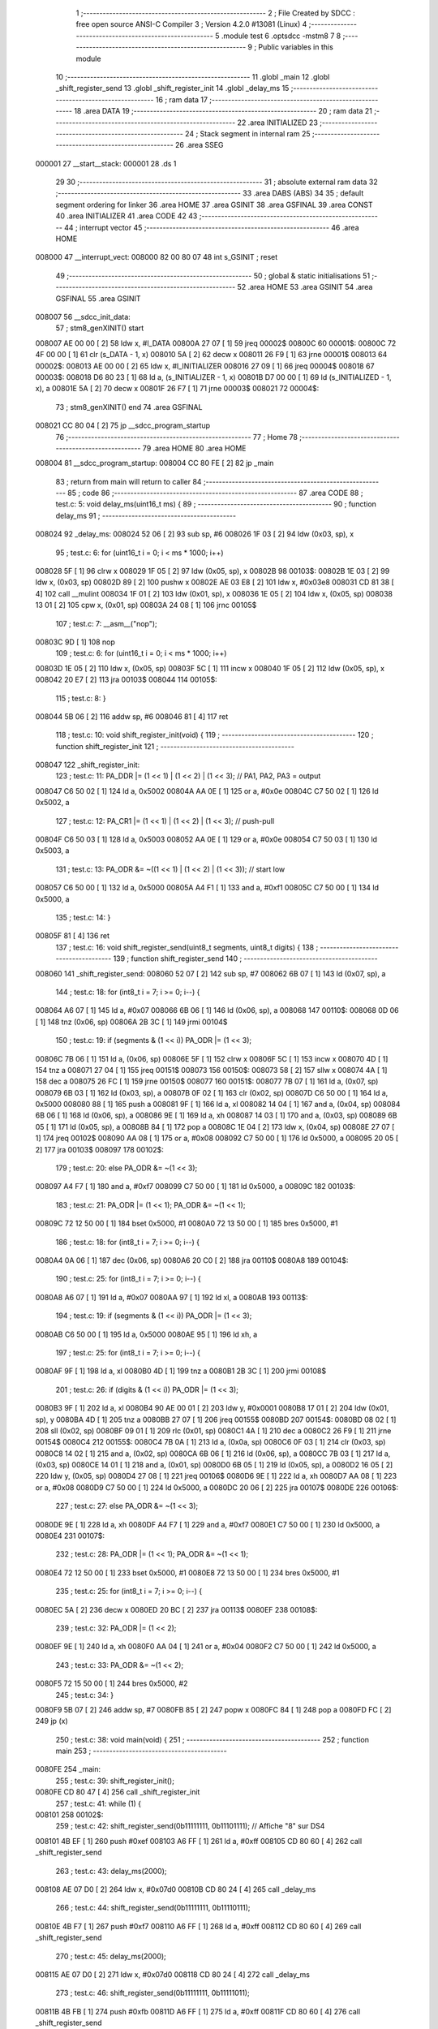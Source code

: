                                       1 ;--------------------------------------------------------
                                      2 ; File Created by SDCC : free open source ANSI-C Compiler
                                      3 ; Version 4.2.0 #13081 (Linux)
                                      4 ;--------------------------------------------------------
                                      5 	.module test
                                      6 	.optsdcc -mstm8
                                      7 	
                                      8 ;--------------------------------------------------------
                                      9 ; Public variables in this module
                                     10 ;--------------------------------------------------------
                                     11 	.globl _main
                                     12 	.globl _shift_register_send
                                     13 	.globl _shift_register_init
                                     14 	.globl _delay_ms
                                     15 ;--------------------------------------------------------
                                     16 ; ram data
                                     17 ;--------------------------------------------------------
                                     18 	.area DATA
                                     19 ;--------------------------------------------------------
                                     20 ; ram data
                                     21 ;--------------------------------------------------------
                                     22 	.area INITIALIZED
                                     23 ;--------------------------------------------------------
                                     24 ; Stack segment in internal ram
                                     25 ;--------------------------------------------------------
                                     26 	.area	SSEG
      000001                         27 __start__stack:
      000001                         28 	.ds	1
                                     29 
                                     30 ;--------------------------------------------------------
                                     31 ; absolute external ram data
                                     32 ;--------------------------------------------------------
                                     33 	.area DABS (ABS)
                                     34 
                                     35 ; default segment ordering for linker
                                     36 	.area HOME
                                     37 	.area GSINIT
                                     38 	.area GSFINAL
                                     39 	.area CONST
                                     40 	.area INITIALIZER
                                     41 	.area CODE
                                     42 
                                     43 ;--------------------------------------------------------
                                     44 ; interrupt vector
                                     45 ;--------------------------------------------------------
                                     46 	.area HOME
      008000                         47 __interrupt_vect:
      008000 82 00 80 07             48 	int s_GSINIT ; reset
                                     49 ;--------------------------------------------------------
                                     50 ; global & static initialisations
                                     51 ;--------------------------------------------------------
                                     52 	.area HOME
                                     53 	.area GSINIT
                                     54 	.area GSFINAL
                                     55 	.area GSINIT
      008007                         56 __sdcc_init_data:
                                     57 ; stm8_genXINIT() start
      008007 AE 00 00         [ 2]   58 	ldw x, #l_DATA
      00800A 27 07            [ 1]   59 	jreq	00002$
      00800C                         60 00001$:
      00800C 72 4F 00 00      [ 1]   61 	clr (s_DATA - 1, x)
      008010 5A               [ 2]   62 	decw x
      008011 26 F9            [ 1]   63 	jrne	00001$
      008013                         64 00002$:
      008013 AE 00 00         [ 2]   65 	ldw	x, #l_INITIALIZER
      008016 27 09            [ 1]   66 	jreq	00004$
      008018                         67 00003$:
      008018 D6 80 23         [ 1]   68 	ld	a, (s_INITIALIZER - 1, x)
      00801B D7 00 00         [ 1]   69 	ld	(s_INITIALIZED - 1, x), a
      00801E 5A               [ 2]   70 	decw	x
      00801F 26 F7            [ 1]   71 	jrne	00003$
      008021                         72 00004$:
                                     73 ; stm8_genXINIT() end
                                     74 	.area GSFINAL
      008021 CC 80 04         [ 2]   75 	jp	__sdcc_program_startup
                                     76 ;--------------------------------------------------------
                                     77 ; Home
                                     78 ;--------------------------------------------------------
                                     79 	.area HOME
                                     80 	.area HOME
      008004                         81 __sdcc_program_startup:
      008004 CC 80 FE         [ 2]   82 	jp	_main
                                     83 ;	return from main will return to caller
                                     84 ;--------------------------------------------------------
                                     85 ; code
                                     86 ;--------------------------------------------------------
                                     87 	.area CODE
                                     88 ;	test.c: 5: void delay_ms(uint16_t ms) {
                                     89 ;	-----------------------------------------
                                     90 ;	 function delay_ms
                                     91 ;	-----------------------------------------
      008024                         92 _delay_ms:
      008024 52 06            [ 2]   93 	sub	sp, #6
      008026 1F 03            [ 2]   94 	ldw	(0x03, sp), x
                                     95 ;	test.c: 6: for (uint16_t i = 0; i < ms * 1000; i++)
      008028 5F               [ 1]   96 	clrw	x
      008029 1F 05            [ 2]   97 	ldw	(0x05, sp), x
      00802B                         98 00103$:
      00802B 1E 03            [ 2]   99 	ldw	x, (0x03, sp)
      00802D 89               [ 2]  100 	pushw	x
      00802E AE 03 E8         [ 2]  101 	ldw	x, #0x03e8
      008031 CD 81 38         [ 4]  102 	call	__mulint
      008034 1F 01            [ 2]  103 	ldw	(0x01, sp), x
      008036 1E 05            [ 2]  104 	ldw	x, (0x05, sp)
      008038 13 01            [ 2]  105 	cpw	x, (0x01, sp)
      00803A 24 08            [ 1]  106 	jrnc	00105$
                                    107 ;	test.c: 7: __asm__("nop");
      00803C 9D               [ 1]  108 	nop
                                    109 ;	test.c: 6: for (uint16_t i = 0; i < ms * 1000; i++)
      00803D 1E 05            [ 2]  110 	ldw	x, (0x05, sp)
      00803F 5C               [ 1]  111 	incw	x
      008040 1F 05            [ 2]  112 	ldw	(0x05, sp), x
      008042 20 E7            [ 2]  113 	jra	00103$
      008044                        114 00105$:
                                    115 ;	test.c: 8: }
      008044 5B 06            [ 2]  116 	addw	sp, #6
      008046 81               [ 4]  117 	ret
                                    118 ;	test.c: 10: void shift_register_init(void) {
                                    119 ;	-----------------------------------------
                                    120 ;	 function shift_register_init
                                    121 ;	-----------------------------------------
      008047                        122 _shift_register_init:
                                    123 ;	test.c: 11: PA_DDR |= (1 << 1) | (1 << 2) | (1 << 3);  // PA1, PA2, PA3 = output
      008047 C6 50 02         [ 1]  124 	ld	a, 0x5002
      00804A AA 0E            [ 1]  125 	or	a, #0x0e
      00804C C7 50 02         [ 1]  126 	ld	0x5002, a
                                    127 ;	test.c: 12: PA_CR1 |= (1 << 1) | (1 << 2) | (1 << 3);  // push-pull
      00804F C6 50 03         [ 1]  128 	ld	a, 0x5003
      008052 AA 0E            [ 1]  129 	or	a, #0x0e
      008054 C7 50 03         [ 1]  130 	ld	0x5003, a
                                    131 ;	test.c: 13: PA_ODR &= ~((1 << 1) | (1 << 2) | (1 << 3)); // start low
      008057 C6 50 00         [ 1]  132 	ld	a, 0x5000
      00805A A4 F1            [ 1]  133 	and	a, #0xf1
      00805C C7 50 00         [ 1]  134 	ld	0x5000, a
                                    135 ;	test.c: 14: }
      00805F 81               [ 4]  136 	ret
                                    137 ;	test.c: 16: void shift_register_send(uint8_t segments, uint8_t digits) {
                                    138 ;	-----------------------------------------
                                    139 ;	 function shift_register_send
                                    140 ;	-----------------------------------------
      008060                        141 _shift_register_send:
      008060 52 07            [ 2]  142 	sub	sp, #7
      008062 6B 07            [ 1]  143 	ld	(0x07, sp), a
                                    144 ;	test.c: 18: for (int8_t i = 7; i >= 0; i--) {
      008064 A6 07            [ 1]  145 	ld	a, #0x07
      008066 6B 06            [ 1]  146 	ld	(0x06, sp), a
      008068                        147 00110$:
      008068 0D 06            [ 1]  148 	tnz	(0x06, sp)
      00806A 2B 3C            [ 1]  149 	jrmi	00104$
                                    150 ;	test.c: 19: if (segments & (1 << i)) PA_ODR |= (1 << 3);
      00806C 7B 06            [ 1]  151 	ld	a, (0x06, sp)
      00806E 5F               [ 1]  152 	clrw	x
      00806F 5C               [ 1]  153 	incw	x
      008070 4D               [ 1]  154 	tnz	a
      008071 27 04            [ 1]  155 	jreq	00151$
      008073                        156 00150$:
      008073 58               [ 2]  157 	sllw	x
      008074 4A               [ 1]  158 	dec	a
      008075 26 FC            [ 1]  159 	jrne	00150$
      008077                        160 00151$:
      008077 7B 07            [ 1]  161 	ld	a, (0x07, sp)
      008079 6B 03            [ 1]  162 	ld	(0x03, sp), a
      00807B 0F 02            [ 1]  163 	clr	(0x02, sp)
      00807D C6 50 00         [ 1]  164 	ld	a, 0x5000
      008080 88               [ 1]  165 	push	a
      008081 9F               [ 1]  166 	ld	a, xl
      008082 14 04            [ 1]  167 	and	a, (0x04, sp)
      008084 6B 06            [ 1]  168 	ld	(0x06, sp), a
      008086 9E               [ 1]  169 	ld	a, xh
      008087 14 03            [ 1]  170 	and	a, (0x03, sp)
      008089 6B 05            [ 1]  171 	ld	(0x05, sp), a
      00808B 84               [ 1]  172 	pop	a
      00808C 1E 04            [ 2]  173 	ldw	x, (0x04, sp)
      00808E 27 07            [ 1]  174 	jreq	00102$
      008090 AA 08            [ 1]  175 	or	a, #0x08
      008092 C7 50 00         [ 1]  176 	ld	0x5000, a
      008095 20 05            [ 2]  177 	jra	00103$
      008097                        178 00102$:
                                    179 ;	test.c: 20: else                     PA_ODR &= ~(1 << 3);
      008097 A4 F7            [ 1]  180 	and	a, #0xf7
      008099 C7 50 00         [ 1]  181 	ld	0x5000, a
      00809C                        182 00103$:
                                    183 ;	test.c: 21: PA_ODR |= (1 << 1); PA_ODR &= ~(1 << 1);
      00809C 72 12 50 00      [ 1]  184 	bset	0x5000, #1
      0080A0 72 13 50 00      [ 1]  185 	bres	0x5000, #1
                                    186 ;	test.c: 18: for (int8_t i = 7; i >= 0; i--) {
      0080A4 0A 06            [ 1]  187 	dec	(0x06, sp)
      0080A6 20 C0            [ 2]  188 	jra	00110$
      0080A8                        189 00104$:
                                    190 ;	test.c: 25: for (int8_t i = 7; i >= 0; i--) {
      0080A8 A6 07            [ 1]  191 	ld	a, #0x07
      0080AA 97               [ 1]  192 	ld	xl, a
      0080AB                        193 00113$:
                                    194 ;	test.c: 19: if (segments & (1 << i)) PA_ODR |= (1 << 3);
      0080AB C6 50 00         [ 1]  195 	ld	a, 0x5000
      0080AE 95               [ 1]  196 	ld	xh, a
                                    197 ;	test.c: 25: for (int8_t i = 7; i >= 0; i--) {
      0080AF 9F               [ 1]  198 	ld	a, xl
      0080B0 4D               [ 1]  199 	tnz	a
      0080B1 2B 3C            [ 1]  200 	jrmi	00108$
                                    201 ;	test.c: 26: if (digits & (1 << i)) PA_ODR |= (1 << 3);
      0080B3 9F               [ 1]  202 	ld	a, xl
      0080B4 90 AE 00 01      [ 2]  203 	ldw	y, #0x0001
      0080B8 17 01            [ 2]  204 	ldw	(0x01, sp), y
      0080BA 4D               [ 1]  205 	tnz	a
      0080BB 27 07            [ 1]  206 	jreq	00155$
      0080BD                        207 00154$:
      0080BD 08 02            [ 1]  208 	sll	(0x02, sp)
      0080BF 09 01            [ 1]  209 	rlc	(0x01, sp)
      0080C1 4A               [ 1]  210 	dec	a
      0080C2 26 F9            [ 1]  211 	jrne	00154$
      0080C4                        212 00155$:
      0080C4 7B 0A            [ 1]  213 	ld	a, (0x0a, sp)
      0080C6 0F 03            [ 1]  214 	clr	(0x03, sp)
      0080C8 14 02            [ 1]  215 	and	a, (0x02, sp)
      0080CA 6B 06            [ 1]  216 	ld	(0x06, sp), a
      0080CC 7B 03            [ 1]  217 	ld	a, (0x03, sp)
      0080CE 14 01            [ 1]  218 	and	a, (0x01, sp)
      0080D0 6B 05            [ 1]  219 	ld	(0x05, sp), a
      0080D2 16 05            [ 2]  220 	ldw	y, (0x05, sp)
      0080D4 27 08            [ 1]  221 	jreq	00106$
      0080D6 9E               [ 1]  222 	ld	a, xh
      0080D7 AA 08            [ 1]  223 	or	a, #0x08
      0080D9 C7 50 00         [ 1]  224 	ld	0x5000, a
      0080DC 20 06            [ 2]  225 	jra	00107$
      0080DE                        226 00106$:
                                    227 ;	test.c: 27: else                   PA_ODR &= ~(1 << 3);
      0080DE 9E               [ 1]  228 	ld	a, xh
      0080DF A4 F7            [ 1]  229 	and	a, #0xf7
      0080E1 C7 50 00         [ 1]  230 	ld	0x5000, a
      0080E4                        231 00107$:
                                    232 ;	test.c: 28: PA_ODR |= (1 << 1); PA_ODR &= ~(1 << 1);
      0080E4 72 12 50 00      [ 1]  233 	bset	0x5000, #1
      0080E8 72 13 50 00      [ 1]  234 	bres	0x5000, #1
                                    235 ;	test.c: 25: for (int8_t i = 7; i >= 0; i--) {
      0080EC 5A               [ 2]  236 	decw	x
      0080ED 20 BC            [ 2]  237 	jra	00113$
      0080EF                        238 00108$:
                                    239 ;	test.c: 32: PA_ODR |= (1 << 2);
      0080EF 9E               [ 1]  240 	ld	a, xh
      0080F0 AA 04            [ 1]  241 	or	a, #0x04
      0080F2 C7 50 00         [ 1]  242 	ld	0x5000, a
                                    243 ;	test.c: 33: PA_ODR &= ~(1 << 2);
      0080F5 72 15 50 00      [ 1]  244 	bres	0x5000, #2
                                    245 ;	test.c: 34: }
      0080F9 5B 07            [ 2]  246 	addw	sp, #7
      0080FB 85               [ 2]  247 	popw	x
      0080FC 84               [ 1]  248 	pop	a
      0080FD FC               [ 2]  249 	jp	(x)
                                    250 ;	test.c: 38: void main(void) {
                                    251 ;	-----------------------------------------
                                    252 ;	 function main
                                    253 ;	-----------------------------------------
      0080FE                        254 _main:
                                    255 ;	test.c: 39: shift_register_init();
      0080FE CD 80 47         [ 4]  256 	call	_shift_register_init
                                    257 ;	test.c: 41: while (1) {
      008101                        258 00102$:
                                    259 ;	test.c: 42: shift_register_send(0b11111111, 0b11101111); // Affiche "8" sur DS4
      008101 4B EF            [ 1]  260 	push	#0xef
      008103 A6 FF            [ 1]  261 	ld	a, #0xff
      008105 CD 80 60         [ 4]  262 	call	_shift_register_send
                                    263 ;	test.c: 43: delay_ms(2000);
      008108 AE 07 D0         [ 2]  264 	ldw	x, #0x07d0
      00810B CD 80 24         [ 4]  265 	call	_delay_ms
                                    266 ;	test.c: 44: shift_register_send(0b11111111, 0b11110111);
      00810E 4B F7            [ 1]  267 	push	#0xf7
      008110 A6 FF            [ 1]  268 	ld	a, #0xff
      008112 CD 80 60         [ 4]  269 	call	_shift_register_send
                                    270 ;	test.c: 45: delay_ms(2000);
      008115 AE 07 D0         [ 2]  271 	ldw	x, #0x07d0
      008118 CD 80 24         [ 4]  272 	call	_delay_ms
                                    273 ;	test.c: 46: shift_register_send(0b11111111, 0b11111011);
      00811B 4B FB            [ 1]  274 	push	#0xfb
      00811D A6 FF            [ 1]  275 	ld	a, #0xff
      00811F CD 80 60         [ 4]  276 	call	_shift_register_send
                                    277 ;	test.c: 47: delay_ms(2000);
      008122 AE 07 D0         [ 2]  278 	ldw	x, #0x07d0
      008125 CD 80 24         [ 4]  279 	call	_delay_ms
                                    280 ;	test.c: 48: shift_register_send(0b11111111, 0b11111101);
      008128 4B FD            [ 1]  281 	push	#0xfd
      00812A A6 FF            [ 1]  282 	ld	a, #0xff
      00812C CD 80 60         [ 4]  283 	call	_shift_register_send
                                    284 ;	test.c: 49: delay_ms(2000);
      00812F AE 07 D0         [ 2]  285 	ldw	x, #0x07d0
      008132 CD 80 24         [ 4]  286 	call	_delay_ms
      008135 20 CA            [ 2]  287 	jra	00102$
                                    288 ;	test.c: 52: }
      008137 81               [ 4]  289 	ret
                                    290 	.area CODE
                                    291 	.area CONST
                                    292 	.area INITIALIZER
                                    293 	.area CABS (ABS)
